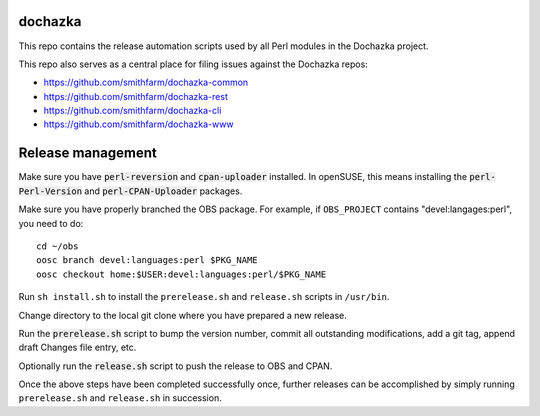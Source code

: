 dochazka
========

This repo contains the release automation scripts used by all Perl modules in
the Dochazka project.

This repo also serves as a central place for filing issues against the Dochazka
repos:

* https://github.com/smithfarm/dochazka-common
* https://github.com/smithfarm/dochazka-rest
* https://github.com/smithfarm/dochazka-cli
* https://github.com/smithfarm/dochazka-www

Release management
==================

Make sure you have :code:`perl-reversion` and :code:`cpan-uploader` installed.
In openSUSE, this means installing the :code:`perl-Perl-Version` and
:code:`perl-CPAN-Uploader` packages.

Make sure you have properly branched the OBS package. For example, if
``OBS_PROJECT`` contains "devel:langages:perl", you need to do::

    cd ~/obs
    oosc branch devel:languages:perl $PKG_NAME
    oosc checkout home:$USER:devel:languages:perl/$PKG_NAME

Run ``sh install.sh`` to install the ``prerelease.sh`` and ``release.sh``
scripts in ``/usr/bin``.

Change directory to the local git clone where you have prepared a new release.

Run the :code:`prerelease.sh` script to bump the version number,
commit all outstanding modifications, add a git tag, append draft
Changes file entry, etc.

Optionally run the :code:`release.sh` script to push the release to OBS and
CPAN.

Once the above steps have been completed successfully once, further releases
can be accomplished by simply running ``prerelease.sh`` and ``release.sh`` in
succession.
